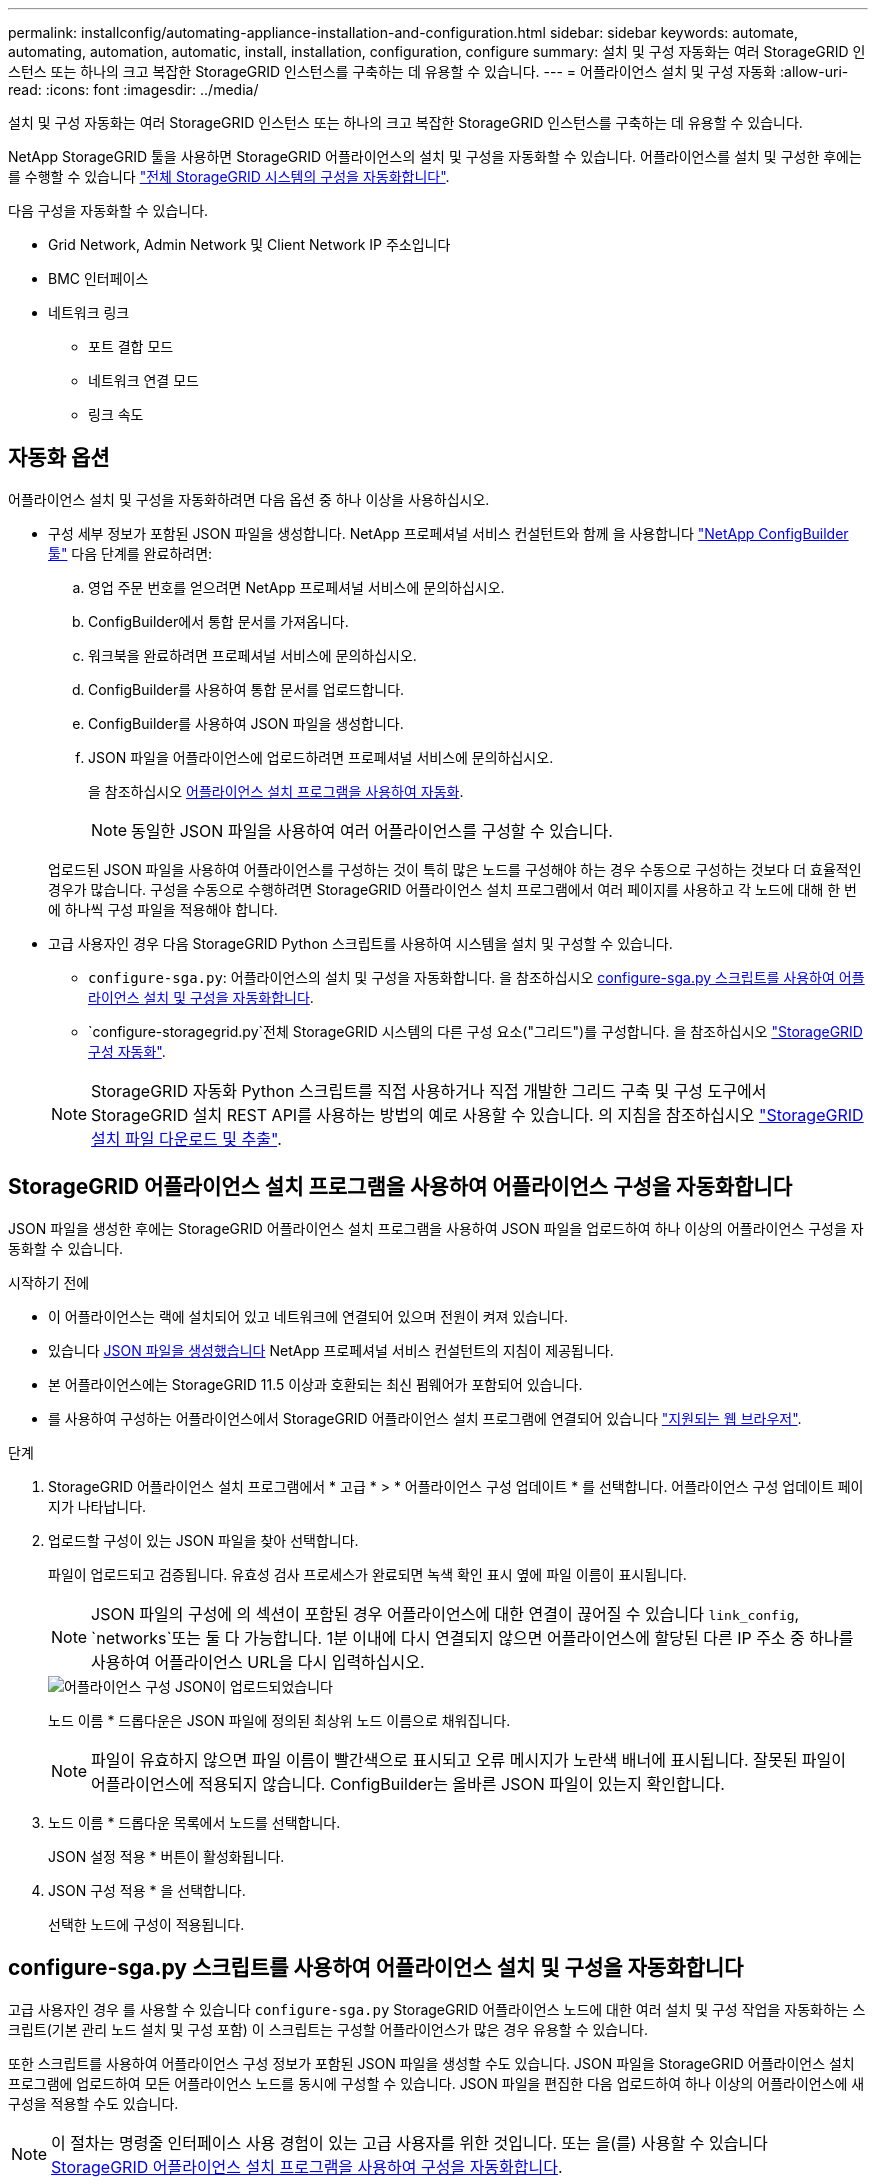 ---
permalink: installconfig/automating-appliance-installation-and-configuration.html 
sidebar: sidebar 
keywords: automate, automating, automation, automatic, install, installation, configuration, configure 
summary: 설치 및 구성 자동화는 여러 StorageGRID 인스턴스 또는 하나의 크고 복잡한 StorageGRID 인스턴스를 구축하는 데 유용할 수 있습니다. 
---
= 어플라이언스 설치 및 구성 자동화
:allow-uri-read: 
:icons: font
:imagesdir: ../media/


[role="lead"]
설치 및 구성 자동화는 여러 StorageGRID 인스턴스 또는 하나의 크고 복잡한 StorageGRID 인스턴스를 구축하는 데 유용할 수 있습니다.

NetApp StorageGRID 툴을 사용하면 StorageGRID 어플라이언스의 설치 및 구성을 자동화할 수 있습니다. 어플라이언스를 설치 및 구성한 후에는 를 수행할 수 있습니다 link:automating-configuration-of-storagegrid.html["전체 StorageGRID 시스템의 구성을 자동화합니다"].

다음 구성을 자동화할 수 있습니다.

* Grid Network, Admin Network 및 Client Network IP 주소입니다
* BMC 인터페이스
* 네트워크 링크
+
** 포트 결합 모드
** 네트워크 연결 모드
** 링크 속도






== 자동화 옵션

어플라이언스 설치 및 구성을 자동화하려면 다음 옵션 중 하나 이상을 사용하십시오.

* 구성 세부 정보가 포함된 JSON 파일을 생성합니다. NetApp 프로페셔널 서비스 컨설턴트와 함께 을 사용합니다 link:https://configbuilder.netapp.com/index.aspx["NetApp ConfigBuilder 툴"^] 다음 단계를 완료하려면:
+
.. 영업 주문 번호를 얻으려면 NetApp 프로페셔널 서비스에 문의하십시오.
.. ConfigBuilder에서 통합 문서를 가져옵니다.
.. 워크북을 완료하려면 프로페셔널 서비스에 문의하십시오.
.. ConfigBuilder를 사용하여 통합 문서를 업로드합니다.
.. ConfigBuilder를 사용하여 JSON 파일을 생성합니다.
.. JSON 파일을 어플라이언스에 업로드하려면 프로페셔널 서비스에 문의하십시오.
+
을 참조하십시오 <<automate-with-appliance-installer,어플라이언스 설치 프로그램을 사용하여 자동화>>.

+

NOTE: 동일한 JSON 파일을 사용하여 여러 어플라이언스를 구성할 수 있습니다.



+
업로드된 JSON 파일을 사용하여 어플라이언스를 구성하는 것이 특히 많은 노드를 구성해야 하는 경우 수동으로 구성하는 것보다 더 효율적인 경우가 많습니다. 구성을 수동으로 수행하려면 StorageGRID 어플라이언스 설치 프로그램에서 여러 페이지를 사용하고 각 노드에 대해 한 번에 하나씩 구성 파일을 적용해야 합니다.

* 고급 사용자인 경우 다음 StorageGRID Python 스크립트를 사용하여 시스템을 설치 및 구성할 수 있습니다.
+
** `configure-sga.py`: 어플라이언스의 설치 및 구성을 자동화합니다. 을 참조하십시오 <<automate-with-configure-sga-py-script,configure-sga.py 스크립트를 사용하여 어플라이언스 설치 및 구성을 자동화합니다>>.
** `configure-storagegrid.py`전체 StorageGRID 시스템의 다른 구성 요소("그리드")를 구성합니다. 을 참조하십시오 link:automating-configuration-of-storagegrid.html["StorageGRID 구성 자동화"].


+

NOTE: StorageGRID 자동화 Python 스크립트를 직접 사용하거나 직접 개발한 그리드 구축 및 구성 도구에서 StorageGRID 설치 REST API를 사용하는 방법의 예로 사용할 수 있습니다. 의 지침을 참조하십시오 https://docs.netapp.com/us-en/storagegrid-118/maintain/downloading-and-extracting-storagegrid-installation-files.html["StorageGRID 설치 파일 다운로드 및 추출"^].





== StorageGRID 어플라이언스 설치 프로그램을 사용하여 어플라이언스 구성을 자동화합니다

JSON 파일을 생성한 후에는 StorageGRID 어플라이언스 설치 프로그램을 사용하여 JSON 파일을 업로드하여 하나 이상의 어플라이언스 구성을 자동화할 수 있습니다.

.시작하기 전에
* 이 어플라이언스는 랙에 설치되어 있고 네트워크에 연결되어 있으며 전원이 켜져 있습니다.
* 있습니다 <<automation-options,JSON 파일을 생성했습니다>> NetApp 프로페셔널 서비스 컨설턴트의 지침이 제공됩니다.
* 본 어플라이언스에는 StorageGRID 11.5 이상과 호환되는 최신 펌웨어가 포함되어 있습니다.
* 를 사용하여 구성하는 어플라이언스에서 StorageGRID 어플라이언스 설치 프로그램에 연결되어 있습니다 https://docs.netapp.com/us-en/storagegrid-118/admin/web-browser-requirements.html["지원되는 웹 브라우저"^].


.단계
. StorageGRID 어플라이언스 설치 프로그램에서 * 고급 * > * 어플라이언스 구성 업데이트 * 를 선택합니다. 어플라이언스 구성 업데이트 페이지가 나타납니다.
. 업로드할 구성이 있는 JSON 파일을 찾아 선택합니다.
+
파일이 업로드되고 검증됩니다. 유효성 검사 프로세스가 완료되면 녹색 확인 표시 옆에 파일 이름이 표시됩니다.

+

NOTE: JSON 파일의 구성에 의 섹션이 포함된 경우 어플라이언스에 대한 연결이 끊어질 수 있습니다 `link_config`, `networks`또는 둘 다 가능합니다. 1분 이내에 다시 연결되지 않으면 어플라이언스에 할당된 다른 IP 주소 중 하나를 사용하여 어플라이언스 URL을 다시 입력하십시오.

+
image::../media/update_appliance_configuration_valid_json.png[어플라이언스 구성 JSON이 업로드되었습니다]

+
노드 이름 * 드롭다운은 JSON 파일에 정의된 최상위 노드 이름으로 채워집니다.

+

NOTE: 파일이 유효하지 않으면 파일 이름이 빨간색으로 표시되고 오류 메시지가 노란색 배너에 표시됩니다. 잘못된 파일이 어플라이언스에 적용되지 않습니다. ConfigBuilder는 올바른 JSON 파일이 있는지 확인합니다.

. 노드 이름 * 드롭다운 목록에서 노드를 선택합니다.
+
JSON 설정 적용 * 버튼이 활성화됩니다.

. JSON 구성 적용 * 을 선택합니다.
+
선택한 노드에 구성이 적용됩니다.





== configure-sga.py 스크립트를 사용하여 어플라이언스 설치 및 구성을 자동화합니다

고급 사용자인 경우 를 사용할 수 있습니다 `configure-sga.py` StorageGRID 어플라이언스 노드에 대한 여러 설치 및 구성 작업을 자동화하는 스크립트(기본 관리 노드 설치 및 구성 포함) 이 스크립트는 구성할 어플라이언스가 많은 경우 유용할 수 있습니다.

또한 스크립트를 사용하여 어플라이언스 구성 정보가 포함된 JSON 파일을 생성할 수도 있습니다. JSON 파일을 StorageGRID 어플라이언스 설치 프로그램에 업로드하여 모든 어플라이언스 노드를 동시에 구성할 수 있습니다. JSON 파일을 편집한 다음 업로드하여 하나 이상의 어플라이언스에 새 구성을 적용할 수도 있습니다.


NOTE: 이 절차는 명령줄 인터페이스 사용 경험이 있는 고급 사용자를 위한 것입니다. 또는 을(를) 사용할 수 있습니다 <<automate-with-appliance-installer,StorageGRID 어플라이언스 설치 프로그램을 사용하여 구성을 자동화합니다>>.

.시작하기 전에
* 이 어플라이언스는 랙에 설치되어 있고 네트워크에 연결되어 있으며 전원이 켜져 있습니다.
* 있습니다 <<automation-options,JSON 파일을 생성했습니다>> NetApp 프로페셔널 서비스 컨설턴트의 지침이 제공됩니다.
* 본 어플라이언스에는 StorageGRID 11.5 이상과 호환되는 최신 펌웨어가 포함되어 있습니다.
* 어플라이언스에 대한 관리 네트워크의 IP 주소를 구성했습니다.
* 을(를) 다운로드했습니다 `configure-sga.py` 파일. 이 파일은 설치 아카이브에 포함되어 있거나 StorageGRID 어플라이언스 설치 프로그램에서 * 도움말 * > * 어플라이언스 설치 스크립트 * 를 클릭하여 액세스할 수 있습니다.


.단계
. Python 스크립트를 실행하기 위해 사용 중인 Linux 시스템에 로그인합니다.
. 스크립트 구문에 대한 일반적인 도움말과 사용 가능한 매개 변수 목록을 보려면 다음을 입력합니다.
+
[listing]
----
configure-sga.py --help
----
+
를 클릭합니다 `configure-sga.py` 스크립트는 5개의 하위 명령을 사용합니다.

+
** `advanced` BMC 구성을 포함한 고급 StorageGRID 어플라이언스 상호 작용의 경우 및 어플라이언스의 현재 구성이 포함된 JSON 파일 작성
** `configure` RAID 모드, 노드 이름 및 네트워킹 매개 변수를 구성하는 데 사용됩니다
** `install` StorageGRID 설치를 시작하는 데 사용됩니다
** `monitor` StorageGRID 설치를 모니터링하는 데 사용됩니다
** `reboot` 어플라이언스 재부팅용
+
하위 명령(advanced, configure, install, monitor 또는 reboot) 인수를 입력한 다음 를 입력합니다 `--help` 옵션 해당 하위 명령(+)에서 사용할 수 있는 옵션에 대한 자세한 정보를 제공하는 다른 도움말 텍스트가 표시됩니다
`configure-sga.py _subcommand_ --help`

+
원하는 경우 <<back-up-appliance-config,어플라이언스 구성을 JSON 파일로 백업합니다>>에서 노드 이름이 다음 요구 사항을 충족하는지 확인합니다.

+
*** JSON 파일을 사용하여 모든 어플라이언스 노드를 자동으로 구성하려는 경우 각 노드 이름은 고유해야 합니다.
*** 1자 이상 32자 이하의 유효한 호스트 이름이어야 합니다.
*** 문자, 숫자 및 하이픈을 사용할 수 있습니다.
*** 하이픈으로 시작하거나 끝날 수 없습니다.
*** 숫자만 포함할 수 없습니다.




. JSON 파일의 구성을 어플라이언스에 적용하려면 다음을 입력하십시오 `_SGA-INSTALL-IP_` 어플라이언스에 대한 관리 네트워크 IP 주소입니다. `_json-file-name_` JSON 파일의 이름이며, 입니다 `_node-name-inside-json-file_` 은(는) 구성이 적용된 노드의 이름입니다. +
`configure-sga.py advanced --restore-file _json-file-name_ --restore-node _node-name-inside-json-file_ _SGA-INSTALL-IP_`
. 어플라이언스 노드의 현재 구성을 확인하려면 다음 위치를 입력합니다 `_SGA-INSTALL-IP_` 어플라이언스에 대한 관리자 네트워크 IP 주소입니다. +
`configure-sga.py configure _SGA-INSTALL-IP_`
+
이 결과는 기본 관리 노드의 IP 주소와 관리, 그리드 및 클라이언트 네트워크에 대한 정보를 포함하여 어플라이언스에 대한 현재 IP 정보를 표시합니다.

+
[listing]
----
Connecting to +https://10.224.2.30:8443+ (Checking version and connectivity.)
2021/02/25 16:25:11: Performing GET on /api/versions... Received 200
2021/02/25 16:25:11: Performing GET on /api/v2/system-info... Received 200
2021/02/25 16:25:11: Performing GET on /api/v2/admin-connection... Received 200
2021/02/25 16:25:11: Performing GET on /api/v2/link-config... Received 200
2021/02/25 16:25:11: Performing GET on /api/v2/networks... Received 200
2021/02/25 16:25:11: Performing GET on /api/v2/system-config... Received 200

  StorageGRID Appliance
    Name:        LAB-SGA-2-30
    Node type:   storage

  StorageGRID primary Admin Node
    IP:        172.16.1.170
    State:     unknown
    Message:   Initializing...
    Version:   Unknown

  Network Link Configuration
    Link Status
          Link      State      Speed (Gbps)
          ----      -----      -----
          1         Up         10
          2         Up         10
          3         Up         10
          4         Up         10
          5         Up         1
          6         Down       N/A

    Link Settings
        Port bond mode:      FIXED
        Link speed:          10GBE

        Grid Network:        ENABLED
            Bonding mode:    active-backup
            VLAN:            novlan
            MAC Addresses:   00:a0:98:59:8e:8a  00:a0:98:59:8e:82

        Admin Network:       ENABLED
            Bonding mode:    no-bond
            MAC Addresses:   00:80:e5:29:70:f4

        Client Network:      ENABLED
            Bonding mode:    active-backup
            VLAN:            novlan
            MAC Addresses:   00:a0:98:59:8e:89  00:a0:98:59:8e:81

  Grid Network
    CIDR:      172.16.2.30/21 (Static)
    MAC:       00:A0:98:59:8E:8A
    Gateway:   172.16.0.1
    Subnets:   172.17.0.0/21
               172.18.0.0/21
               192.168.0.0/21
    MTU:       1500

  Admin Network
    CIDR:      10.224.2.30/21 (Static)
    MAC:       00:80:E5:29:70:F4
    Gateway:   10.224.0.1
    Subnets:   10.0.0.0/8
               172.19.0.0/16
               172.21.0.0/16
    MTU:       1500

  Client Network
    CIDR:      47.47.2.30/21 (Static)
    MAC:       00:A0:98:59:8E:89
    Gateway:   47.47.0.1
    MTU:       2000

##############################################################
#####   If you are satisfied with this configuration,    #####
##### execute the script with the "install" sub-command. #####
##############################################################
----
. 현재 설정에서 값을 변경해야 하는 경우 를 사용합니다 `configure` 하위 명령을 사용하여 업데이트합니다. 예를 들어, 어플라이언스가 기본 관리 노드에 연결하는 데 사용하는 IP 주소를 변경하려는 경우 `172.16.2.99`다음을 입력합니다.
+
`configure-sga.py configure --admin-ip 172.16.2.99 _SGA-INSTALL-IP_`

. [[back-up-appliance-config]] 어플라이언스 구성을 JSON 파일로 백업하려면 고급 및 을 사용하십시오 `backup-file` 하위 명령. 예를 들어, IP 주소가 있는 어플라이언스의 구성을 백업하려는 경우 `_SGA-INSTALL-IP_` 을(를) 라는 파일에 저장합니다 `appliance-SG1000.json`를 입력하고 다음을 입력합니다. +
`configure-sga.py advanced --backup-file appliance-SG1000.json _SGA-INSTALL-IP_`
+
구성 정보가 포함된 JSON 파일은 에서 스크립트를 실행한 디렉토리에 작성됩니다.

+

CAUTION: 생성된 JSON 파일의 최상위 노드 이름이 어플라이언스 이름과 일치하는지 확인하십시오. 숙련된 사용자이고 StorageGRID API에 대한 철저한 이해가 없는 경우 이 파일을 변경하지 마십시오.

. 어플라이언스 구성이 만족스러우면 를 사용하십시오 `install` 및 `monitor` 어플라이언스를 설치하기 위한 하위 명령: +
`configure-sga.py install --monitor _SGA-INSTALL-IP_`
. 어플라이언스를 재부팅하려면 + 를 입력합니다
`configure-sga.py reboot _SGA-INSTALL-IP_`

